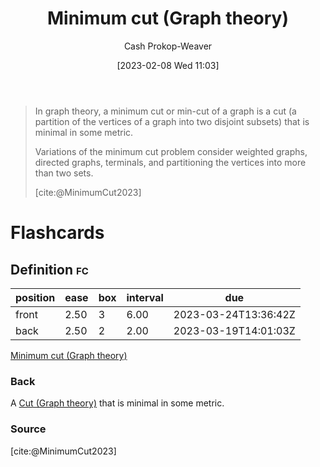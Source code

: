 :PROPERTIES:
:ID:       6eefa20c-dfd3-4e0c-9b75-7d95e2d9ec91
:LAST_MODIFIED: [2023-03-18 Sat 06:36]
:ROAM_REFS: [cite:@MinimumCut2023]
:END:
#+title: Minimum cut (Graph theory)
#+hugo_custom_front_matter: :slug "6eefa20c-dfd3-4e0c-9b75-7d95e2d9ec91"
#+author: Cash Prokop-Weaver
#+date: [2023-02-08 Wed 11:03]
#+filetags: :concept:

#+begin_quote
In graph theory, a minimum cut or min-cut of a graph is a cut (a partition of the vertices of a graph into two disjoint subsets) that is minimal in some metric.

Variations of the minimum cut problem consider weighted graphs, directed graphs, terminals, and partitioning the vertices into more than two sets.

[cite:@MinimumCut2023]
#+end_quote

* Flashcards
** Definition :fc:
:PROPERTIES:
:CREATED: [2023-03-12 Sun 05:35]
:FC_CREATED: 2023-03-12T12:35:26Z
:FC_TYPE:  double
:ID:       b98c40da-7f9c-4968-bcfc-c190e5a76dbb
:END:
:REVIEW_DATA:
| position | ease | box | interval | due                  |
|----------+------+-----+----------+----------------------|
| front    | 2.50 |   3 |     6.00 | 2023-03-24T13:36:42Z |
| back     | 2.50 |   2 |     2.00 | 2023-03-19T14:01:03Z |
:END:

[[id:6eefa20c-dfd3-4e0c-9b75-7d95e2d9ec91][Minimum cut (Graph theory)]]

*** Back
A [[id:d10d6ecb-87e1-446a-81a0-6afe74eddb78][Cut (Graph theory)]] that is minimal in some metric.
*** Source
[cite:@MinimumCut2023]
#+print_bibliography: